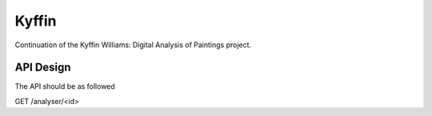 Kyffin
======

Continuation of the Kyffin Williams: Digital Analysis of Paintings project.


API Design
----------

The API should be as followed

.. code-block:: http
GET /analyser/<id>
